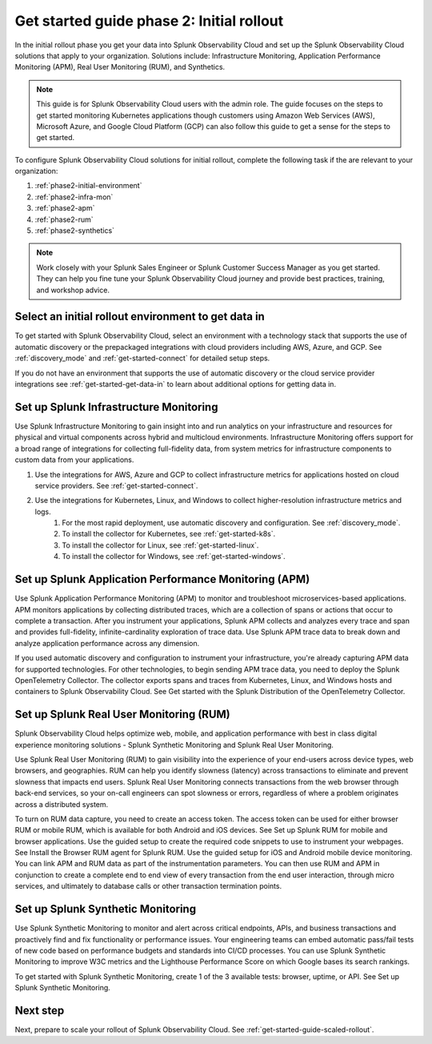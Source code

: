 .. _get-started-guide-initial-rollout:

Get started guide phase 2: Initial rollout
*********************************************************

In the initial rollout phase you get your data into Splunk Observability Cloud and set up the Splunk Observability Cloud solutions that apply to your organization. Solutions include: Infrastructure Monitoring, Application Performance Monitoring (APM), Real User Monitoring (RUM), and Synthetics.

.. note:: This guide is for Splunk Observability Cloud users with the admin role. The guide focuses on the steps to get started monitoring Kubernetes applications though customers using Amazon Web Services (AWS), Microsoft Azure, and Google Cloud Platform (GCP) can also follow this guide to get a sense for the steps to get started.


.. image:: /_images/get-started/onboarding-guide-2point0-initial.svg
   :width: 100%
   :alt: 

To configure Splunk Observability Cloud solutions for initial rollout, complete the following task if the are relevant to your organization:  

#. :ref:`phase2-initial-environment`
#. :ref:`phase2-infra-mon`
#. :ref:`phase2-apm`
#. :ref:`phase2-rum`
#. :ref:`phase2-synthetics`

.. note::
    Work closely with your Splunk Sales Engineer or Splunk Customer Success Manager as you get started. They can help you fine tune your Splunk Observability Cloud journey and provide best practices, training, and workshop advice.

.. _phase2-initial-environment:

Select an initial rollout environment to get data in
========================================================

To get started with Splunk Observability Cloud, select an environment with a technology stack that supports the use of automatic discovery or the prepackaged integrations with cloud providers including AWS, Azure, and GCP. See :ref:`discovery_mode` and :ref:`get-started-connect` for detailed setup steps.

If you do not have an environment that supports the use of automatic discovery or the cloud service provider integrations see :ref:`get-started-get-data-in` to learn about additional options for getting data in.

.. _phase2-infra-mon:

Set up Splunk Infrastructure Monitoring
=========================================

Use Splunk Infrastructure Monitoring to gain insight into and run analytics on your infrastructure and resources for physical and virtual components across hybrid and multicloud environments. Infrastructure Monitoring offers support for a broad range of integrations for collecting full-fidelity data, from system metrics for infrastructure components to custom data from your applications.

#. Use the integrations for AWS, Azure and GCP to collect infrastructure metrics for applications hosted on cloud service providers. See :ref:`get-started-connect`. 
#. Use the integrations for Kubernetes, Linux, and Windows to collect higher-resolution infrastructure metrics and logs. 
    #. For the most rapid deployment, use automatic discovery and configuration. See :ref:`discovery_mode`.
    #. To install the collector for Kubernetes, see :ref:`get-started-k8s`.
    #. To install the collector for Linux, see :ref:`get-started-linux`.
    #. To install the collector for Windows, see :ref:`get-started-windows`.

.. _phase2-apm:

Set up Splunk Application Performance Monitoring (APM)
========================================================

Use Splunk Application Performance Monitoring (APM) to monitor and troubleshoot microservices-based applications. APM monitors applications by collecting distributed traces, which are a collection of spans or actions that occur to complete a transaction. After you instrument your applications, Splunk APM collects and analyzes every trace and span and provides full-fidelity, infinite-cardinality exploration of trace data. Use Splunk APM trace data to break down and analyze application performance across any dimension.
	
If you used automatic discovery and configuration to instrument your infrastructure, you're already capturing APM data for supported technologies.  
For other technologies, to begin sending APM trace data, you need to deploy the Splunk OpenTelemetry Collector. The collector exports spans and traces from Kubernetes, Linux, and Windows hosts and containers to Splunk Observability Cloud. See Get started with the Splunk Distribution of the OpenTelemetry Collector.

.. _phase2-rum:

Set up Splunk Real User Monitoring (RUM)
==========================================

Splunk Observability Cloud helps optimize web, mobile, and application performance with best in class digital experience monitoring solutions - Splunk Synthetic Monitoring and Splunk Real User Monitoring.

Use Splunk Real User Monitoring (RUM) to gain visibility into the experience of your end-users across device types, web browsers, and geographies. RUM can help you identify slowness (latency) across transactions to eliminate and prevent slowness that impacts end users. Splunk Real User Monitoring connects transactions from the web browser through back-end services, so your on-call engineers can spot slowness or errors, regardless of where a problem originates across a distributed system.
 
To turn on RUM data capture, you need to create an access token. The access token can be used for either browser RUM or mobile RUM, which is available for both Android and iOS devices. See Set up Splunk RUM for mobile and browser applications.
Use the guided setup to create the required code snippets to use to instrument your webpages. See Install the Browser RUM agent for Splunk RUM. 
Use the guided setup for iOS and Android mobile device monitoring. 
You can link APM and RUM data as part of the instrumentation parameters. You can then use RUM and APM in conjunction to create a complete end to end view of every transaction from the end user interaction, through micro services, and ultimately to database calls or other transaction termination points.  

.. _phase2-synthetics:

Set up Splunk Synthetic Monitoring
======================================

Use Splunk Synthetic Monitoring to monitor and alert across critical endpoints, APIs, and business transactions and proactively find and fix functionality or performance issues. Your engineering teams can embed automatic pass/fail tests of new code based on performance budgets and standards into CI/CD processes. You can use Splunk Synthetic Monitoring to improve W3C metrics and the Lighthouse Performance Score on which Google bases its search rankings. 

To get started with Splunk Synthetic Monitoring, create 1 of the 3 available tests: browser, uptime, or API. See Set up Splunk Synthetic Monitoring.

Next step
===============

Next, prepare to scale your rollout of Splunk Observability Cloud. See :ref:`get-started-guide-scaled-rollout`.
